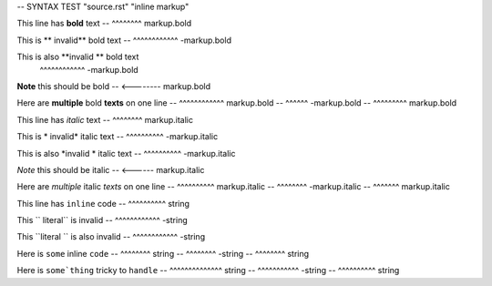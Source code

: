 -- SYNTAX TEST "source.rst" "inline markup"

This line has **bold** text
--            ^^^^^^^^ markup.bold

This is ** invalid** bold text
--      ^^^^^^^^^^^^ -markup.bold

This is also **invalid ** bold text
             ^^^^^^^^^^^^ -markup.bold

**Note** this should be bold
-- <-------- markup.bold

Here are **multiple** bold **texts** on one line
--       ^^^^^^^^^^^^ markup.bold
--                   ^^^^^^ -markup.bold
--                         ^^^^^^^^^ markup.bold

This line has *italic* text
--            ^^^^^^^^ markup.italic

This is * invalid* italic text
--      ^^^^^^^^^^ -markup.italic

This is also *invalid * italic text
--           ^^^^^^^^^^ -markup.italic

*Note* this should be italic
-- <------ markup.italic

Here are *multiple* italic *texts* on one line
--       ^^^^^^^^^^ markup.italic
--                 ^^^^^^^^ -markup.italic
--                         ^^^^^^^ markup.italic

This line has ``inline`` code
--            ^^^^^^^^^^ string

This `` literal`` is invalid
--   ^^^^^^^^^^^^ -string

This ``literal `` is also invalid
--   ^^^^^^^^^^^^ -string

Here is ``some`` inline ``code``
--      ^^^^^^^^ string
--              ^^^^^^^^ -string
--                      ^^^^^^^^ string

Here is ``some`thing`` tricky to ``handle``
--      ^^^^^^^^^^^^^^ string
--                    ^^^^^^^^^^^ -string
--                               ^^^^^^^^^^ string

